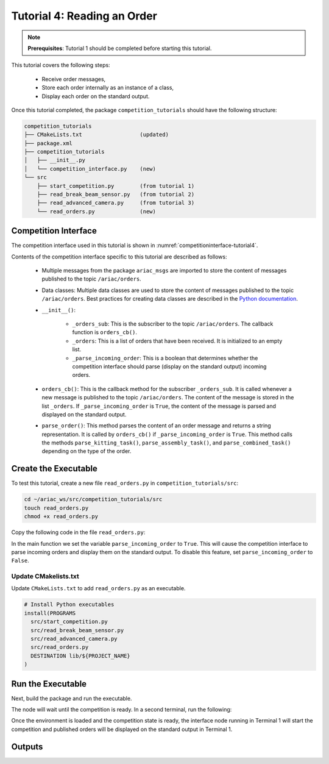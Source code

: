 
.. _TUTORIAL_4:

======================================
Tutorial 4: Reading an Order
======================================

.. note::
  **Prerequisites**: Tutorial 1 should be completed before starting this tutorial.

This tutorial covers the following steps:

  - Receive order messages, 
  - Store each order internally as an instance of a class,
  - Display each order on the standard output.

Once this tutorial completed, the package ``competition_tutorials`` should have the following structure:

.. code-block:: bash
    
    competition_tutorials
    ├── CMakeLists.txt                  (updated)
    ├── package.xml
    ├── competition_tutorials
    │   ├── __init__.py
    │   └── competition_interface.py    (new)
    └── src
        ├── start_competition.py        (from tutorial 1)
        ├── read_break_beam_sensor.py   (from tutorial 2)
        ├── read_advanced_camera.py     (from tutorial 3)
        └── read_orders.py              (new)





Competition Interface
--------------------------------

The competition interface used in this tutorial is shown in :numref:`competitioninterface-tutorial4`.

.. code-block:: python
    :caption: Competition interface for tutorial 4
    :name: competitioninterface-tutorial4
    :linenos:

    #!/usr/bin/env python3

    from dataclasses import dataclass
    from typing import List
    import rclpy
    from rclpy.node import Node
    from rclpy.parameter import Parameter

    
    from ariac_msgs.msg import (
        CompetitionState as CompetitionStateMsg,
        Part as PartMsg,
        Order as OrderMsg,
        AssemblyPart as AssemblyPartMsg,
        AssemblyTask as AssemblyTaskMsg,
        AGVStatus as AGVStatusMsg
    )

    from geometry_msgs.msg import PoseStamped, Vector3

    from std_srvs.srv import Trigger


    @dataclass
    class KittingPart:
        '''
        Class to store information about a KittingPartMsg.
        '''
        _quadrant: int
        _part: PartMsg

        @property
        def quadrant(self) -> int:
            '''
            Returns the quadrant of the part.

            Returns:
                int: The quadrant of the part.
            '''
            return self._quadrant

        @property
        def part(self) -> PartMsg:
            '''
            Returns the type of the part.

            Returns:
                PartMsg: The type of the part.
            '''
            return self._part


    @dataclass
    class KittingTask:
        '''
        Class to store information about a KittingTaskMsg.
        '''
        _agv_number: int
        _tray_id: int
        _destination: int
        _parts:  List[KittingPart]

        @property
        def agv_number(self) -> int:
            '''
            Returns the AGV number.

            Returns:
                int: The AGV number.
            '''
            return self._agv_number

        @property
        def tray_id(self) -> int:
            '''
            Returns the tray ID.

            Returns:
                int: The tray ID.
            '''
            return self._tray_id

        @property
        def destination(self) -> int:
            '''
            Returns the destination.

            Returns:
                int: The destination.
            '''
            return self._destination

        @property
        def parts(self) -> List[KittingPart]:
            '''
            Returns the list of parts.

            Returns:
                List[KittingPart]: The list of parts.
            '''
            return self._parts


    @dataclass
    class AssemblyPart:
        '''
        Class to store information about a AssemblyPartMsg.
        '''

        _part: PartMsg
        _assembled_pose: PoseStamped
        _install_direction: Vector3

        @property
        def part(self) -> PartMsg:
            '''
            Returns the type of the part.

            Returns:
                PartMsg: The type of the part.
            '''
            return self._part

        @property
        def assembled_pose(self) -> PoseStamped:
            '''
            Returns the assembled pose of the part.

            Returns:
                PoseStamped: The assembled pose of the part.
            '''
            return self._assembled_pose

        @property
        def install_direction(self) -> Vector3:
            '''
            Returns the install direction of the part.

            Returns:
                Vector3: The install direction of the part.
            '''
            return self._install_direction


    @dataclass
    class AssemblyTask:
        '''
        Class to store information about a AssemblyTaskMsg.
        '''

        _agv_numbers: List[int]
        _station: int
        _parts:  List[AssemblyPart]

        @property
        def agv_numbers(self) -> List[int]:
            '''
            Returns the list of AGV numbers.

            Returns:
                List[int]: The list of AGV numbers.
            '''
            return self._agv_numbers

        @property
        def station(self) -> int:
            '''
            Returns the station.

            Returns:
                int: The station.
            '''
            return self._station

        @property
        def parts(self) -> List[AssemblyPart]:
            '''
            Returns the list of parts.

            Returns:
                List[AssemblyPart]: The list of parts.
            '''
            return self._parts


    @dataclass
    class CombinedTask:
        '''
        Class to store information about a CombinedTaskMsg.
        '''

        _station: int
        _parts:  List[AssemblyPart]

        @property
        def station(self) -> int:
            '''
            Returns the station.

            Returns:
                int: The station.
            '''
            return self._station

        @property
        def parts(self) -> List[AssemblyPart]:
            '''
            Returns the list of parts.

            Returns:
                List[AssemblyPart]: The list of parts.
            '''
            return self._parts


    class Order:
        ''' 
        Class to store one order message from the topic /ariac/orders.
        '''

        def __init__(self, msg: OrderMsg) -> None:
            self.order_id = msg.id
            self.order_type = msg.type
            self.order_priority = msg.priority

            if self.order_type == OrderMsg.KITTING:
                self.order_task = KittingTask(msg.kitting_task.agv_number,
                                            msg.kitting_task.tray_id,
                                            msg.kitting_task.destination,
                                            msg.kitting_task.parts)

            elif self.order_type == OrderMsg.ASSEMBLY:
                self.order_task = AssemblyTask(msg.assembly_task.agv_numbers,
                                            msg.assembly_task.station,
                                            msg.assembly_task.parts)
            elif self.order_type == OrderMsg.COMBINED:
                self.order_task = CombinedTask(msg.combined_task.station, msg.combined_task.parts)
            else:
                self.order_task = None


    class CompetitionInterface(Node):
        '''
        Class for a competition interface node.

        Args:
            Node (rclpy.node.Node): Parent class for ROS nodes

        Raises:
            KeyboardInterrupt: Exception raised when the user uses Ctrl+C to kill a process
        '''

        _part_colors = {
            PartMsg.RED: 'red',
            PartMsg.BLUE: 'blue',
            PartMsg.GREEN: 'green',
            PartMsg.ORANGE: 'orange',
            PartMsg.PURPLE: 'purple',
        }

        _part_colors_emoji = {
            PartMsg.RED: '🟥',
            PartMsg.BLUE: '🟦',
            PartMsg.GREEN: '🟩',
            PartMsg.ORANGE: '🟧',
            PartMsg.PURPLE: '🟪',
        }

        '''Dictionary for converting PartColor constants to strings'''

        _part_types = {
            PartMsg.BATTERY: 'battery',
            PartMsg.PUMP: 'pump',
            PartMsg.REGULATOR: 'regulator',
            PartMsg.SENSOR: 'sensor',
        }
        '''Dictionary for converting PartType constants to strings'''

        _competition_states = {
            CompetitionStateMsg.IDLE: 'idle',
            CompetitionStateMsg.READY: 'ready',
            CompetitionStateMsg.STARTED: 'started',
            CompetitionStateMsg.ORDER_ANNOUNCEMENTS_DONE: 'order_announcements_done',
            CompetitionStateMsg.ENDED: 'ended',
        }
        '''Dictionary for converting CompetitionState constants to strings'''

        _destinations = {
            AGVStatusMsg.KITTING: 'kitting station',
            AGVStatusMsg.ASSEMBLY_FRONT: 'front assembly station',
            AGVStatusMsg.ASSEMBLY_BACK: 'back assembly station',
            AGVStatusMsg.WAREHOUSE: 'warehouse',
        }
        '''Dictionary for converting AGVDestination constants to strings'''

        _stations = {
            AssemblyTaskMsg.AS1: "assembly station 1",
            AssemblyTaskMsg.AS2: "assembly station 2",
            AssemblyTaskMsg.AS3: "assembly station 3",
            AssemblyTaskMsg.AS4: "assembly station 4",
        }
        '''Dictionary for converting AssemblyTaskMsg constants to strings'''

        def __init__(self):
            super().__init__('competition_interface')

            sim_time = Parameter(
                "use_sim_time",
                rclpy.Parameter.Type.BOOL,
                True
            )

            self.set_parameters([sim_time])

            # Service client for starting the competition
            self._start_competition_client = self.create_client(Trigger, '/ariac/start_competition')

            # Subscriber to the competition state topic
            self._competition_state_sub = self.create_subscription(
                CompetitionStateMsg,
                '/ariac/competition_state',
                self.competition_state_cb,
                10)

            # Store the state of the competition
            self._competition_state: CompetitionStateMsg = None

            # Subscriber to the order topic
            self._orders_sub = self.create_subscription(OrderMsg, '/ariac/orders', self.orders_cb, 10)
            # List of orders
            self._orders = []
            # Flag for parsing incoming orders
            self._parse_incoming_order = False

        @property
        def parse_incoming_order(self):
            '''Property for the parse_incoming_order flag.'''
            return self._parse_incoming_order

        @parse_incoming_order.setter
        def parse_incoming_order(self, value: bool):
            self._parse_incoming_order = value

        def competition_state_cb(self, msg: CompetitionStateMsg):
            '''Callback for the topic /ariac/competition_state

            Arguments:
            msg -- CompetitionState message
        '''
        # Log if competition state has changed
        if self._competition_state != msg.competition_state:
            self.get_logger().info(
                f'Competition state is: {CompetitionInterface._competition_states[msg.competition_state]}',
                throttle_duration_sec=1.0)
        self._competition_state = msg.competition_state

    def start_competition(self):
        '''Function to start the competition.
        '''
        self.get_logger().info('Waiting for competition to be ready')

        if self._competition_state == CompetitionStateMsg.STARTED:
            return
        # Wait for competition to be ready
        while self._competition_state != CompetitionStateMsg.READY:
            try:
                rclpy.spin_once(self)
            except KeyboardInterrupt:
                return

        self.get_logger().info('Competition is ready. Starting...')

        # Call ROS service to start competition
        while not self._start_competition_client.wait_for_service(timeout_sec=1.0):
            self.get_logger().info('Waiting for /ariac/start_competition to be available...')

        # Create trigger request and call starter service
        request = Trigger.Request()
        future = self._start_competition_client.call_async(request)

        # Wait until the service call is completed
        rclpy.spin_until_future_complete(self, future)

        if future.result().success:
            self.get_logger().info('Started competition.')
        else:
            self.get_logger().info('Unable to start competition')

    def orders_cb(self, msg: OrderMsg):
        '''Callback for the topic /ariac/orders

        Arguments:
            msg (OrderMsg) -- Order message
        '''
        order = Order(msg)
        self._orders.append(order)
        if self._parse_incoming_order:
            self.get_logger().info(self.parse_order(order))

    def parse_kitting_task(self, kitting_task: KittingTask):
        '''
        Parses a KittingTask object and returns a string representation.

        Args:
            kitting_task (KittingTask): KittingTask object to parse

        Returns:
            str: String representation of the KittingTask object
        '''
        output = 'Type: Kitting\n'
        output += '==========================\n'
        output += f'AGV: {kitting_task.agv_number}\n'
        output += f'Destination: {CompetitionInterface._destinations[kitting_task.destination]}\n'
        output += f'Tray ID: {kitting_task.tray_id}\n'
        output += 'Products:\n'
        output += '==========================\n'

        quadrants = {1: "Quadrant 1: -",
                     2: "Quadrant 2: -",
                     3: "Quadrant 3: -",
                     4: "Quadrant 4: -"}

        for i in range(1, 5):
            product: KittingPart
            for product in kitting_task.parts:
                if i == product.quadrant:
                    part_color = CompetitionInterface._part_colors[product.part.color].capitalize()
                    part_color_emoji = CompetitionInterface._part_colors_emoji[product.part.color]
                    part_type = CompetitionInterface._part_types[product.part.type].capitalize()
                    quadrants[i] = f'Quadrant {i}: {part_color_emoji} {part_color} {part_type}'
        output += f'\t{quadrants[1]}\n'
        output += f'\t{quadrants[2]}\n'
        output += f'\t{quadrants[3]}\n'
        output += f'\t{quadrants[4]}\n'

        return output

    def parse_assembly_task(self, assembly_task: AssemblyTask):
        '''
        Parses an AssemblyTask object and returns a string representation.

        Args:
            assembly_task (AssemblyTask): AssemblyTask object to parse

        Returns:
            str: String representation of the AssemblyTask object
        '''
        output = 'Type: Assembly\n'
        output += '==========================\n'
        if len(assembly_task.agv_numbers) == 1:
            output += f'AGV: {assembly_task.agv_number[0]}\n'
        elif len(assembly_task.agv_numbers) == 2:
            output += f'AGV(s): [{assembly_task.agv_numbers[0]}, {assembly_task.agv_numbers[1]}]\n'
        output += f'Assembly station: {self._destinations[assembly_task.station].title()}\n'
        output += 'Products:\n'
        output += '==========================\n'

        product: AssemblyPartMsg
        for product in assembly_task.parts:
            part_color = CompetitionInterface._part_colors[product.part.color].capitalize()
            part_color_emoji = CompetitionInterface._part_colors_emoji[product.part.color]
            part_type = CompetitionInterface._part_types[product.part.type].capitalize()
            assembled_pose_position = product.assembled_pose.pose.position
            assembled_pose_orientation = product.assembled_pose.pose.orientation
            install_direction = product.install_direction
            position = f'x: {assembled_pose_position.x}\n\t\ty: {assembled_pose_position.y}\n\t\tz: {assembled_pose_position.z}'
            orientation = f'x: {assembled_pose_orientation.x}\n\t\ty: {assembled_pose_orientation.y}\n\t\tz: {assembled_pose_orientation.z}\n\t\tw: {assembled_pose_orientation.w}'
            output += f'\tPart: {part_color_emoji} {part_color} {part_type}\n'
            output += '\tPosition:\n'
            output += f'\t\t{position}\n'
            output += '\tOrientation:\n'
            output += f'\t\t{orientation}\n'
            output += f'\tInstall direction: [{install_direction.x}, {install_direction.y}, {install_direction.z}]\n\n'

        return output

    def parse_combined_task(self, combined_task: CombinedTask):
        '''
        Parses a CombinedTask object and returns a string representation.

        Args:
            combined_task (CombinedTask): CombinedTask object to parse

        Returns:
            str: String representation of the CombinedTask object
        '''

        output = 'Type: Combined\n'
        output += '==========================\n'
        output += f'Assembly station: {self._destinations[combined_task.station].title()}\n'
        output += 'Products:\n'
        output += '==========================\n'

        product: AssemblyPartMsg
        for product in combined_task.parts:
            part_color = CompetitionInterface._part_colors[product.part.color].capitalize()
            part_color_emoji = CompetitionInterface._part_colors_emoji[product.part.color]
            part_type = CompetitionInterface._part_types[product.part.type].capitalize()
            assembled_pose_position = product.assembled_pose.pose.position
            assembled_pose_orientation = product.assembled_pose.pose.orientation
            install_direction = product.install_direction
            position = f'x: {assembled_pose_position.x}\n\t\ty: {assembled_pose_position.y}\n\t\tz: {assembled_pose_position.z}'
            orientation = f'x: {assembled_pose_orientation.x}\n\t\ty: {assembled_pose_orientation.y}\n\t\tz: {assembled_pose_orientation.z}\n\t\tw: {assembled_pose_orientation.w}'
            output += f'\tPart: {part_color_emoji} {part_color} {part_type}\n'
            output += '\tPosition:\n'
            output += f'\t\t{position}\n'
            output += '\tOrientation:\n'
            output += f'\t\t{orientation}\n'
            output += f'\tInstall direction: [{install_direction.x}, {install_direction.y}, {install_direction.z}]\n\n'

        return output

    def parse_order(self, order: Order):
        '''Parse an order message and return a string representation.

        Args:
            order (Order) -- Order message

        Returns:
            String representation of the order message
        '''
        output = '\n\n==========================\n'
        output += f'Received Order: {order.order_id}\n'
        output += f'Priority: {order.order_priority}\n'

        if order.order_type == OrderMsg.KITTING:
            output += self.parse_kitting_task(order.order_task)
        elif order.order_type == OrderMsg.ASSEMBLY:
            output += self.parse_assembly_task(order.order_task)
        elif order.order_type == OrderMsg.COMBINED:
            output += self.parse_combined_task(order.order_task)
        else:
            output += 'Type: Unknown\n'
        return output




Contents of the competition interface specific to this tutorial are described as follows:

    - Multiple messages from the package ``ariac_msgs`` are imported to store the content of messages published to the topic ``/ariac/orders``. 
    - Data classes: Multiple data classes are used to store the content of messages published to the topic ``/ariac/orders``. Best practices for creating data classes are described in the `Python documentation <https://docs.python.org/3/library/dataclasses.html>`_.

    - ``__init__()``: 

        - ``_orders_sub``: This is the subscriber to the topic ``/ariac/orders``. The callback function is ``orders_cb()``. 
        - ``_orders``: This is a list of orders that have been received. It is initialized to an empty list.
        - ``_parse_incoming_order``: This is a boolean that determines whether the competition interface should parse (display on the standard output) incoming orders.
 
    - ``orders_cb()``: This is the callback method for the subscriber ``_orders_sub``. It is called whenever a new message is published to the topic ``/ariac/orders``. The content of the message is stored in the list ``_orders``. If ``_parse_incoming_order`` is ``True``, the content of the message is parsed and displayed on the standard output.
    - ``parse_order()``: This method parses the content of an order message and returns a string representation. It is called by ``orders_cb()`` if ``_parse_incoming_order`` is ``True``. This method calls the methods ``parse_kitting_task()``, ``parse_assembly_task()``, and ``parse_combined_task()`` depending on the type of the order.




Create the Executable
--------------------------------

To test this tutorial, create a new file ``read_orders.py`` in ``competition_tutorials/src``:

.. code-block:: bash

    cd ~/ariac_ws/src/competition_tutorials/src
    touch read_orders.py
    chmod +x read_orders.py


Copy the following code in the file ``read_orders.py``:


.. code-block:: python
    :caption: read_orders.py
    
    #!/usr/bin/env python3

    import rclpy
    from competition_tutorials.competition_interface import CompetitionInterface

    def main(args=None):
        rclpy.init(args=args)
        interface = CompetitionInterface()
        interface.start_competition()
        # The following line enables order displays in the terminal.
        interface.parse_incoming_order = True

        while rclpy.ok():
            try:
                rclpy.spin_once(interface)
            except KeyboardInterrupt:
                break

        interface.destroy_node()
        rclpy.shutdown()

    if __name__ == '__main__':
        main()

In the main function we set the variable ``parse_incoming_order`` to ``True``. This will cause the competition interface to parse incoming orders and display them on the standard output. To disable this feature, set ``parse_incoming_order`` to ``False``.


Update CMakelists.txt
^^^^^^^^^^^^^^^^^^^^^^

Update ``CMakeLists.txt`` to add ``read_orders.py`` as an executable.

.. code-block:: cmake

  # Install Python executables
  install(PROGRAMS
    src/start_competition.py
    src/read_break_beam_sensor.py
    src/read_advanced_camera.py
    src/read_orders.py
    DESTINATION lib/${PROJECT_NAME}
  )


Run the Executable
--------------------------------

Next, build the package and run the executable.


.. code-block:: bash
    :caption: Terminal 1

    cd ~/ariac_ws
    colcon build
    . install/setup.bash
    ros2 run competition_tutorials read_orders.py


The node will wait until the competition is ready. In a second terminal, run the following:

.. code-block:: bash
    :caption: Terminal 2

    cd ~/ariac_ws
    . install/setup.bash
    ros2 launch ariac_gazebo ariac.launch.py competitor_pkg:=ariac_tutorials trial_name:=tutorial


Once the environment is loaded and the competition state is ready, the interface node running in Terminal 1 will start the competition and published orders will be displayed on the standard output in Terminal 1.


Outputs
--------------------------------


.. code-block:: bash
    :caption: Terminal outputs
    
    ==========================
    Received Order: 2IZJP127
    Priority: False
    Type: Assembly
    ==========================
    AGV(s): [1, 2]
    Assembly station: Front Assembly Station
    Products:
    ==========================
        Part: 🟥 Red Regulator
        Position:
            x: 0.175
            y: -0.223
            z: 0.215
        Orientation:
            x: 0.5
            y: -0.4999999999999999
            z: -0.5
            w: 0.5000000000000001
        Install direction: [0.0, 0.0, -1.0]

        Part: 🟥 Red Battery
        Position:
            x: -0.15
            y: 0.035
            z: 0.043
        Orientation:
            x: 0.0
            y: 0.0
            z: 0.7071067811865475
            w: 0.7071067811865476
        Install direction: [0.0, 1.0, 0.0]

        Part: 🟥 Red Pump
        Position:
            x: 0.14
            y: 0.0
            z: 0.02
        Orientation:
            x: 0.0
            y: 0.0
            z: -0.7071067811865475
            w: 0.7071067811865476
        Install direction: [0.0, 0.0, -1.0]

        Part: 🟥 Red Sensor
        Position:
            x: -0.1
            y: 0.395
            z: 0.045
        Orientation:
            x: 0.0
            y: 0.0
            z: -0.7071067811865475
            w: 0.7071067811865476
        Install direction: [0.0, -1.0, 0.0]


    [INFO] [1679041253.912411883] [competition_interface]: 

    ==========================
    Received Order: 2IZJP320
    Priority: False
    Type: Combined
    ==========================
    Assembly station: Warehouse
    Products:
    ==========================
        Part: 🟧 Orange Regulator
        Position:
            x: 0.175
            y: -0.223
            z: 0.215
        Orientation:
            x: 0.5
            y: -0.4999999999999999
            z: -0.5
            w: 0.5000000000000001
        Install direction: [0.0, 0.0, -1.0]

        Part: 🟧 Orange Battery
        Position:
            x: -0.15
            y: 0.035
            z: 0.043
        Orientation:
            x: 0.0
            y: 0.0
            z: 0.7071067811865475
            w: 0.7071067811865476
        Install direction: [0.0, 1.0, 0.0]

        Part: 🟧 Orange Pump
        Position:
            x: 0.14
            y: 0.0
            z: 0.02
        Orientation:
            x: 0.0
            y: 0.0
            z: -0.7071067811865475
            w: 0.7071067811865476
        Install direction: [0.0, 0.0, -1.0]

        Part: 🟧 Orange Sensor
        Position:
            x: -0.1
            y: 0.395
            z: 0.045
        Orientation:
            x: 0.0
            y: 0.0
            z: -0.7071067811865475
            w: 0.7071067811865476
        Install direction: [0.0, -1.0, 0.0]


    [INFO] [1679041253.913566162] [competition_interface]: 

    ==========================
    Received Order: MMB30H56
    Priority: False
    Type: Kitting
    ==========================
    AGV: 1
    Destination: warehouse
    Tray ID: 3
    Products:
    ==========================
        Quadrant 1: 🟪 Purple Pump
        Quadrant 2: -
        Quadrant 3: 🟦 Blue Battery
        Quadrant 4: -

    [INFO] [1679041259.750922649] [competition_interface]: 

    ==========================
    Received Order: MMB30H57
    Priority: False
    Type: Kitting
    ==========================
    AGV: 2
    Destination: warehouse
    Tray ID: 5
    Products:
    ==========================
        Quadrant 1: -
        Quadrant 2: 🟧 Orange Regulator
        Quadrant 3: -
        Quadrant 4: -

    [INFO] [1679041268.581512935] [competition_interface]: 

    ==========================
    Received Order: MMB30H58
    Priority: False
    Type: Kitting
    ==========================
    AGV: 3
    Destination: warehouse
    Tray ID: 8
    Products:
    ==========================
        Quadrant 1: -
        Quadrant 2: -
        Quadrant 3: -
        Quadrant 4: 🟩 Green Sensor
